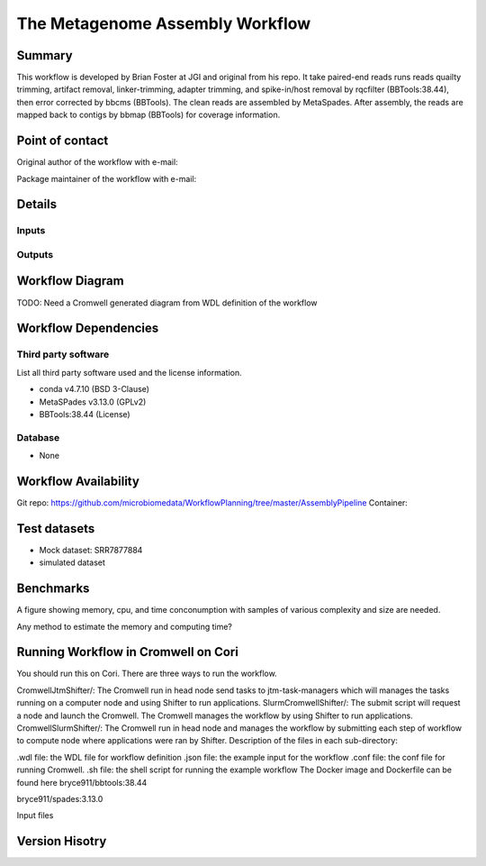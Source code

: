 The Metagenome Assembly Workflow
==================

Summary
-------
This workflow is developed by Brian Foster at JGI and original from his repo. It take paired-end reads runs reads quailty trimming, artifact removal, linker-trimming, adapter trimming, and spike-in/host removal by rqcfilter (BBTools:38.44), then error corrected by bbcms (BBTools). The clean reads are assembled by MetaSpades. After assembly, the reads are mapped back to contigs by bbmap (BBTools) for coverage information.

Point of contact
-----------------
Original author of the workflow with e-mail:

Package maintainer of the workflow with e-mail:

Details
---------------------

Inputs
~~~~~~~~

Outputs
~~~~~~~~


Workflow Diagram
------------------

.. image:: ../_static/images/assembly/workflow_assembly.png
   :scale: 75
   :alt: Metagenome assembly workflow dependencies


TODO: Need a Cromwell generated diagram from WDL definition of the workflow




Workflow Dependencies
---------------------
Third party software
~~~~~~~~~~~~~~~~~~~~
List all third party software used and the license information.

- conda v4.7.10 (BSD 3-Clause)
- MetaSPades v3.13.0 (GPLv2)
- BBTools:38.44 (License)

Database
~~~~~~~~
- None

Workflow Availability
---------------------
Git repo:
https://github.com/microbiomedata/WorkflowPlanning/tree/master/AssemblyPipeline
Container:


Test datasets
-------------

- Mock dataset: SRR7877884
- simulated dataset

Benchmarks
--------
A figure showing memory, cpu, and time conconumption with samples of various complexity and size are needed.

Any method to estimate the memory and computing time?






Running Workflow in Cromwell on Cori
----------------------------
You should run this on Cori. There are three ways to run the workflow.

CromwellJtmShifter/: The Cromwell run in head node send tasks to jtm-task-managers which will manages the tasks running on a computer node and using Shifter to run applications.
SlurmCromwellShifter/: The submit script will request a node and launch the Cromwell. The Cromwell manages the workflow by using Shifter to run applications.
CromwellSlurmShifter/: The Cromwell run in head node and manages the workflow by submitting each step of workflow to compute node where applications were ran by Shifter.
Description of the files in each sub-directory:

.wdl file: the WDL file for workflow definition
.json file: the example input for the workflow
.conf file: the conf file for running Cromwell.
.sh file: the shell script for running the example workflow
The Docker image and Dockerfile can be found here
bryce911/bbtools:38.44

bryce911/spades:3.13.0

Input files

Version Hisotry
----------------

